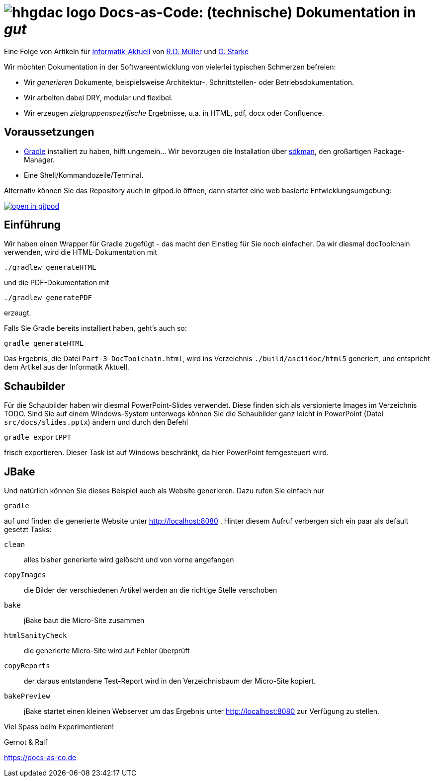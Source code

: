 :imagesdir: .

= image:src/docs/images/hhgdac-logo.png[] Docs-as-Code: (technische) Dokumentation in _gut_

[small]
--
Eine Folge von Artikeln für https://www.informatik-aktuell.de/[Informatik-Aktuell]
von https://rdmueller.github.io/[R.D. Müller] und https://gernotstarke.de[G. Starke]
--

Wir möchten Dokumentation in der Softwareentwicklung von vielerlei typischen Schmerzen befreien:

* Wir _generieren_ Dokumente, beispielsweise Architektur-, Schnittstellen- oder Betriebsdokumentation.

* Wir arbeiten dabei DRY, modular und flexibel.

* Wir erzeugen _zielgruppenspezifische_ Ergebnisse, u.a. in HTML, pdf, docx oder Confluence.


== Voraussetzungen

* https://gradle.org/install[Gradle] installiert zu haben, hilft ungemein... Wir bevorzugen die Installation über http://sdkman.io/[sdkman], den großartigen Package-Manager.
* Eine Shell/Kommandozeile/Terminal.

Alternativ können Sie das Repository auch in gitpod.io öffnen, dann startet eine web basierte Entwicklungsumgebung:

image:https://gitpod.io/button/open-in-gitpod.svg[link="https://gitpod.io#https://github.com/docToolchain/ia-artikel-folge-3", title="In Gitpod öffnen"]


== Einführung

Wir haben einen Wrapper für Gradle zugefügt - das macht den Einstieg für Sie noch einfacher.
Da wir diesmal docToolchain verwenden, wird die HTML-Dokumentation mit

    ./gradlew generateHTML

und die PDF-Dokumentation mit

    ./gradlew generatePDF

erzeugt.


Falls Sie Gradle bereits installiert haben, geht's auch so:

    gradle generateHTML

Das Ergebnis, die Datei `Part-3-DocToolchain.html`, wird ins Verzeichnis
`./build/asciidoc/html5` generiert, und entspricht dem Artikel aus der Informatik Aktuell.

== Schaubilder

Für die Schaubilder haben wir diesmal PowerPoint-Slides verwendet.
Diese finden sich als versionierte Images im Verzeichnis TODO.
Sind Sie auf einem Windows-System unterwegs können Sie die Schaubilder ganz leicht in PowerPoint (Datei `src/docs/slides.pptx`) ändern und durch den Befehl

    gradle exportPPT

frisch exportieren.
Dieser Task ist auf Windows beschränkt, da hier PowerPoint ferngesteuert wird.

== JBake

Und natürlich können Sie dieses Beispiel auch als Website generieren.
Dazu rufen Sie einfach nur

    gradle

auf und finden die generierte Website unter http://localhost:8080 .
Hinter diesem Aufruf verbergen sich ein paar als default gesetzt Tasks:

`clean`::
alles bisher generierte wird gelöscht und von vorne angefangen
`copyImages`::
die Bilder der verschiedenen Artikel werden an die richtige Stelle verschoben
`bake`::
jBake baut die Micro-Site zusammen
`htmlSanityCheck`::
die generierte Micro-Site wird auf Fehler überprüft
`copyReports`::
der daraus entstandene Test-Report wird in den Verzeichnisbaum der Micro-Site kopiert.
`bakePreview`::
jBake startet einen kleinen Webserver um das Ergebnis unter http://localhost:8080 zur Verfügung zu stellen.

Viel Spass beim Experimentieren!

Gernot & Ralf

https://docs-as-co.de

